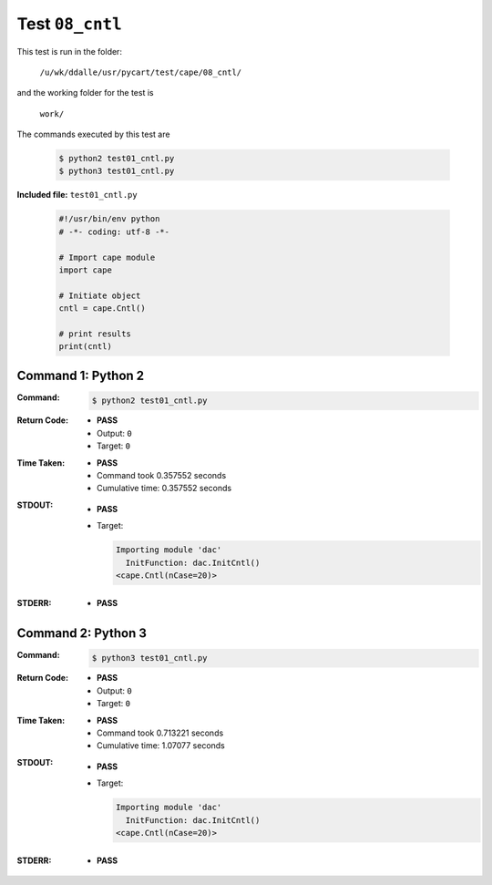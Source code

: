 
.. This documentation written by TestDriver()
   on 2019-08-29 at 09:50 PDT

Test ``08_cntl``
==================

This test is run in the folder:

    ``/u/wk/ddalle/usr/pycart/test/cape/08_cntl/``

and the working folder for the test is

    ``work/``

The commands executed by this test are

    .. code-block:: console

        $ python2 test01_cntl.py
        $ python3 test01_cntl.py

**Included file:** ``test01_cntl.py``

    .. code-block:: python

        #!/usr/bin/env python
        # -*- coding: utf-8 -*-
        
        # Import cape module
        import cape
        
        # Initiate object
        cntl = cape.Cntl()
        
        # print results
        print(cntl)

Command 1: Python 2
--------------------

:Command:
    .. code-block:: console

        $ python2 test01_cntl.py

:Return Code:
    * **PASS**
    * Output: ``0``
    * Target: ``0``
:Time Taken:
    * **PASS**
    * Command took 0.357552 seconds
    * Cumulative time: 0.357552 seconds
:STDOUT:
    * **PASS**
    * Target:

      .. code-block:: none

        Importing module 'dac'
          InitFunction: dac.InitCntl()
        <cape.Cntl(nCase=20)>
        

:STDERR:
    * **PASS**

Command 2: Python 3
--------------------

:Command:
    .. code-block:: console

        $ python3 test01_cntl.py

:Return Code:
    * **PASS**
    * Output: ``0``
    * Target: ``0``
:Time Taken:
    * **PASS**
    * Command took 0.713221 seconds
    * Cumulative time: 1.07077 seconds
:STDOUT:
    * **PASS**
    * Target:

      .. code-block:: none

        Importing module 'dac'
          InitFunction: dac.InitCntl()
        <cape.Cntl(nCase=20)>
        

:STDERR:
    * **PASS**

